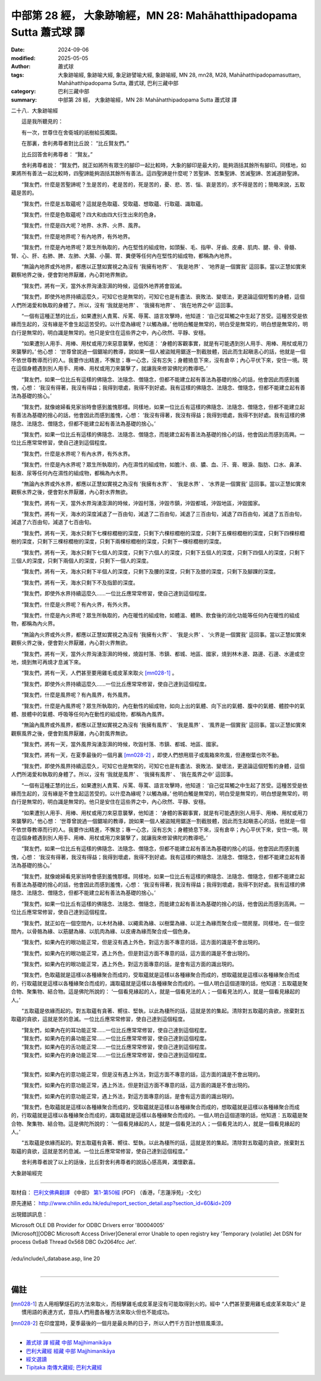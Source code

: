 中部第 28 經， 大象跡喻經，MN 28: Mahāhatthipadopama Sutta 蕭式球 譯
=========================================================================

:date: 2024-09-06
:modified: 2025-05-05
:author: 蕭式球
:tags: 大象跡喻經, 象跡喻大經, 象足跡譬喻大經, 象跡喻經, MN 28, mn28, M28, Mahāhatthipadopamasuttaṃ, Mahāhatthipadopama Sutta, 蕭式球, 巴利三藏中部
:category: 巴利三藏中部
:summary: 中部第 28 經， 大象跡喻經，MN 28: Mahāhatthipadopama Sutta 蕭式球 譯



二十八．大象跡喻經

　　這是我所聽見的：

　　有一次，世尊住在舍衛城的祇樹給孤獨園。

　　在那裏，舍利弗尊者對比丘說： “比丘賢友們。”

　　比丘回答舍利弗尊者： “賢友。”

　　舍利弗尊者說： “賢友們，就正如將所有眾生的腳印一起比較時，大象的腳印是最大的，能夠涵括其餘所有腳印。同樣地，如果將所有善法一起比較時，四聖諦能夠涵括其餘所有善法。這四聖諦是什麼呢？苦聖諦、苦集聖諦、苦滅聖諦、苦滅道跡聖諦。

　　“賢友們，什麼是苦聖諦呢？生是苦的，老是苦的，死是苦的，憂、悲、苦、惱、哀是苦的，求不得是苦的；簡略來說，五取蘊是苦的。

　　“賢友們，什麼是五取蘊呢？這就是色取蘊、受取蘊、想取蘊、行取蘊、識取蘊。

　　“賢友們，什麼是色取蘊呢？四大和由四大衍生出來的色身。

　　“賢友們，什麼是四大呢？地界、水界、火界、風界。

　　“賢友們，什麼是地界呢？有內地界，有外地界。

　　“賢友們，什麼是內地界呢？眾生所執取的，內在堅性的組成物，如頭髮、毛、指甲、牙齒、皮膚、肌肉、腱、骨、骨髓、腎、心、肝、右肺、脾、左肺、大腸、小腸、胃、糞便等任何內在堅性的組成物，都稱為內地界。

　　“無論內地界或外地界，都應以正慧如實視之為沒有 ‘我擁有地界’ 、 ‘我是地界’ 、 ‘地界是一個實我’ 這回事。當以正慧如實來觀察地界之後，便會對地界厭離，內心對地界無欲。

　　“賢友們，將有一天，當外水界洶湧澎湃的時候，這個外地界將會毀滅。

　　“賢友們，即使外地界持續這麼久，可知它也是無常的，可知它也是有盡法、衰敗法、變壞法，更遑論這個短暫的身體，這個人們所渴愛和執取的身體了。所以，沒有 ‘我就是地界’ 、 ‘我擁有地界’ 、 ‘我在地界之中’ 這回事。

　　“一個有這種正慧的比丘，如果遭別人責罵、斥罵、辱罵、語言攻擊時，他知道： ‘自己從耳觸之中生起了苦受。這種苦受是依緣而生起的，沒有緣是不會生起這苦受的。以什麼為緣呢？以觸為緣。’ 他明白觸是無常的，明白受是無常的，明白想是無常的，明白行是無常的，明白識是無常的。他只是安住在這些界之中，內心欣然、平靜、安穩。

　　“如果遭別人用手、用棒、用杖或用刀來惡意襲擊，他知道： ‘身體的客觀事實，就是有可能遇到別人用手、用棒、用杖或用刀來襲擊的。’ 他心想： ‘世尊曾說過一個鋸喻的教導，說如果一個人被盜賊用鋸逐一割截肢體，因此而生起瞋恚心的話，他就是一個不依世尊教導而行的人。我要作出精進，不懈怠；專一心念，沒有忘失；身體猗息下來，沒有倉卒；內心平伏下來，安住一境。現在這個身體遇到別人用手、用棒、用杖或用刀來襲擊了，就讓我來修習佛陀的教導吧。’

　　“賢友們，如果一位比丘有這樣的佛隨念、法隨念、僧隨念，但都不能建立起有善法為基礎的捨心的話，他會因此而感到羞愧，心想： ‘我沒有得著，我沒有得益；我得到壞處，我得不到好處。我有這樣的佛隨念、法隨念、僧隨念，但都不能建立起有善法為基礎的捨心。’

　　“賢友們，就像媳婦看見家翁時會感到羞愧那樣。同樣地，如果一位比丘有這樣的佛隨念、法隨念、僧隨念，但都不能建立起有善法為基礎的捨心的話，他會因此而感到羞愧，心想： ‘我沒有得著，我沒有得益；我得到壞處，我得不到好處。我有這樣的佛隨念、法隨念、僧隨念，但都不能建立起有善法為基礎的捨心。’

　　“賢友們，如果一位比丘有這樣的佛隨念、法隨念、僧隨念，而能建立起有善法為基礎的捨心的話，他會因此而感到高興。一位比丘應常常修習，使自己達到這個程度。

　　“賢友們，什麼是水界呢？有內水界，有外水界。

　　“賢友們，什麼是內水界呢？眾生所執取的，內在濕性的組成物，如膽汁、痰、膿、血、汗、膏、眼淚、脂肪、口水、鼻涕、黏液、尿等任何內在濕性的組成物，都稱為內水界。

　　“無論內水界或外水界，都應以正慧如實視之為沒有 ‘我擁有水界’ 、 ‘我是水界’ 、 ‘水界是一個實我’ 這回事。當以正慧如實來觀察水界之後，便會對水界厭離，內心對水界無欲。

　　“賢友們，將有一天，當外水界洶湧澎湃的時候，沖毀村落，沖毀市鎮，沖毀都城，沖毀地區，沖毀國家。

　　“賢友們，將有一天，海水的深度減退了一百由旬，減退了二百由旬，減退了三百由旬，減退了四百由旬，減退了五百由旬，減退了六百由旬，減退了七百由旬。

　　“賢友們，將有一天，海水只剩下七棵棕櫚樹的深度，只剩下六棵棕櫚樹的深度，只剩下五棵棕櫚樹的深度，只剩下四棵棕櫚樹的深度，只剩下三棵棕櫚樹的深度，只剩下兩棵棕櫚樹的深度，只剩下一棵棕櫚樹的深度。

　　“賢友們，將有一天，海水只剩下七個人的深度，只剩下六個人的深度，只剩下五個人的深度，只剩下四個人的深度，只剩下三個人的深度，只剩下兩個人的深度，只剩下一個人的深度。

　　“賢友們，將有一天，海水只剩下半個人的深度，只剩下及腰的深度，只剩下及膝的深度，只剩下及腳踝的深度。

　　“賢友們，將有一天，海水只剩下不及指節的深度。

　　“賢友們，即使外水界持續這麼久……一位比丘應常常修習，使自己達到這個程度。

　　“賢友們，什麼是火界呢？有內火界，有外火界。

　　“賢友們，什麼是內火界呢？眾生所執取的，內在暖性的組成物，如體溫、體熱、飲食後的消化功能等任何內在暖性的組成物，都稱為內火界。

　　“無論內火界或外火界，都應以正慧如實視之為沒有 ‘我擁有火界’ 、 ‘我是火界’ 、 ‘火界是一個實我’ 這回事。當以正慧如實來觀察火界之後，便會對火界厭離，內心對火界無欲。

　　“賢友們，將有一天，當外火界洶湧澎湃的時候，燒毀村落、市鎮、都城、地區、國家，燒到林木邊、路邊、石邊、水邊或空地，燒到無可再燒才息滅下來。

　　“賢友們，將有一天，人們甚至要用雞毛或皮革來取火 [mn028-1]_ 。

　　“賢友們，即使外火界持續這麼久……一位比丘應常常修習，使自己達到這個程度。

　　“賢友們，什麼是風界呢？有內風界，有外風界。

　　“賢友們，什麼是內風界呢？眾生所執取的，內在動性的組成物，如向上出的氣體、向下出的氣體、腹中的氣體、體腔中的氣體、肢體中的氣體、呼吸等任何內在動性的組成物，都稱為內風界。

　　“無論內風界或外風界，都應以正慧如實視之為沒有 ‘我擁有風界’ 、 ‘我是風界’ 、 ‘風界是一個實我’ 這回事。當以正慧如實來觀察風界之後，便會對風界厭離，內心對風界無欲。

　　“賢友們，將有一天，當外風界洶湧澎湃的時候，吹毀村落、市鎮、都城、地區、國家。

　　“賢友們，將有一天，在夏季最後的一個月裏 [mn028-2]_ ，即使人們想用扇子或風箱來吹風，但連樹葉也吹不動。

　　“賢友們，即使外風界持續這麼久，可知它也是無常的，可知它也是有盡法、衰敗法、變壞法，更遑論這個短暫的身體，這個人們所渴愛和執取的身體了。所以，沒有 ‘我就是風界’ 、 ‘我擁有風界’ 、 ‘我在風界之中’ 這回事。

　　“一個有這種正慧的比丘，如果遭別人責罵、斥罵、辱罵、語言攻擊時，他知道： ‘自己從耳觸之中生起了苦受。這種苦受是依緣而生起的，沒有緣是不會生起這苦受的。以什麼為緣呢？以觸為緣。’ 他明白觸是無常的，明白受是無常的，明白想是無常的，明白行是無常的，明白識是無常的。他只是安住在這些界之中，內心欣然、平靜、安穩。

　　“如果遭別人用手、用棒、用杖或用刀來惡意襲擊，他知道： ‘身體的客觀事實，就是有可能遇到別人用手、用棒、用杖或用刀來襲擊的。’ 他心想： ‘世尊曾說過一個鋸喻的教導，說如果一個人被盜賊用鋸逐一割截肢體，因此而生起瞋恚心的話，他就是一個不依世尊教導而行的人。我要作出精進，不懈怠；專一心念，沒有忘失；身體猗息下來，沒有倉卒；內心平伏下來，安住一境。現在這個身體遇到別人用手、用棒、用杖或用刀來襲擊了，就讓我來修習佛陀的教導吧。’

　　“賢友們，如果一位比丘有這樣的佛隨念、法隨念、僧隨念，但都不能建立起有善法為基礎的捨心的話，他會因此而感到羞愧，心想： ‘我沒有得著，我沒有得益；我得到壞處，我得不到好處。我有這樣的佛隨念、法隨念、僧隨念，但都不能建立起有善法為基礎的捨心。’

　　“賢友們，就像媳婦看見家翁時會感到羞愧那樣。同樣地，如果一位比丘有這樣的佛隨念、法隨念、僧隨念，但都不能建立起有善法為基礎的捨心的話，他會因此而感到羞愧，心想： ‘我沒有得著，我沒有得益；我得到壞處，我得不到好處。我有這樣的佛隨念、法隨念、僧隨念，但都不能建立起有善法為基礎的捨心。’

　　“賢友們，如果一位比丘有這樣的佛隨念、法隨念、僧隨念，而能建立起有善法為基礎的捨心的話，他會因此而感到高興。一位比丘應常常修習，使自己達到這個程度。

　　“賢友們，就正如在一個空間內，以木材為緣、以繩索為緣、以樹葉為緣、以泥土為緣而聚合成一間房屋。同樣地，在一個空間內，以骨骼為緣、以筋腱為緣、以肌肉為緣、以皮膚為緣而聚合成一個色身。

　　“賢友們，如果內在的眼功能正常，但是沒有遇上外色，對這方面不專意的話，這方面的識是不會出現的。

　　“賢友們，如果內在的眼功能正常，遇上外色，但是對這方面不專意的話，這方面的識是不會出現的。

　　“賢友們，如果內在的眼功能正常，遇上外色，對這方面專意的話，是會有這方面的識出現的。

　　“賢友們，色取蘊就是這樣以各種緣聚合而成的，受取蘊就是這樣以各種緣聚合而成的，想取蘊就是這樣以各種緣聚合而成的，行取蘊就是這樣以各種緣聚合而成的，識取蘊就是這樣以各種緣聚合而成的。一個人明白這個道理的話，他知道：五取蘊是聚合物、聚集物、結合物。這是佛陀所說的： ‘一個看見緣起的人，就是一個看見法的人；一個看見法的人，就是一個看見緣起的人。’

　　“五取蘊是依緣而起的。對五取蘊有貪著、嚮往、堅執，以此為棲所的話，這就是苦的集起。清除對五取蘊的貪欲，捨棄對五取蘊的貪欲，這就是苦的息滅。一位比丘應常常修習，使自己達到這個程度。

| 　　“賢友們，如果內在的耳功能正常……一位比丘應常常修習，使自己達到這個程度。
| 　　“賢友們，如果內在的鼻功能正常……一位比丘應常常修習，使自己達到這個程度。
| 　　“賢友們，如果內在的舌功能正常……一位比丘應常常修習，使自己達到這個程度。
| 　　“賢友們，如果內在的身功能正常……一位比丘應常常修習，使自己達到這個程度。
| 

　　“賢友們，如果內在的意功能正常，但是沒有遇上外法，對這方面不專意的話，這方面的識是不會出現的。

　　“賢友們，如果內在的意功能正常，遇上外法，但是對這方面不專意的話，這方面的識是不會出現的。

　　“賢友們，如果內在的意功能正常，遇上外法，對這方面專意的話，是會有這方面的識出現的。

　　“賢友們，色取蘊就是這樣以各種緣聚合而成的，受取蘊就是這樣以各種緣聚合而成的，想取蘊就是這樣以各種緣聚合而成的，行取蘊就是這樣以各種緣聚合而成的，識取蘊就是這樣以各種緣聚合而成的。一個人明白這個道理的話，他知道：五取蘊是聚合物、聚集物、結合物。這是佛陀所說的： ‘一個看見緣起的人，就是一個看見法的人；一個看見法的人，就是一個看見緣起的人。’

　　“五取蘊是依緣而起的。對五取蘊有貪著、嚮往、堅執，以此為棲所的話，這就是苦的集起。清除對五取蘊的貪欲，捨棄對五取蘊的貪欲，這就是苦的息滅。一位比丘應常常修習，使自己達到這個程度。”

　　舍利弗尊者說了以上的話後，比丘對舍利弗尊者的說話心感高興，滿懷歡喜。

大象跡喻經完

------

取材自： `巴利文佛典翻譯 <https://www.chilin.org/news/news-detail.php?id=202&type=2>`__ 《中部》 `第1-第50經 <https://www.chilin.org/upload/culture/doc/1666608309.pdf>`_ (PDF) （香港，「志蓮淨苑」-文化）

原先連結： http://www.chilin.edu.hk/edu/report_section_detail.asp?section_id=60&id=209

出現錯誤訊息：

| Microsoft OLE DB Provider for ODBC Drivers error '80004005'
| [Microsoft][ODBC Microsoft Access Driver]General error Unable to open registry key 'Temporary (volatile) Jet DSN for process 0x6a8 Thread 0x568 DBC 0x2064fcc Jet'.
| 
| /edu/include/i_database.asp, line 20
| 

------

備註
~~~~~~~~

.. [mn028-1] 古人用相擊燧石的方法來取火，而相擊雞毛或皮革是沒有可能取得到火的。經中 “人們甚至要用雞毛或皮革來取火” 是慣用語的表達方式，意指人們用盡各種方法來取火但也不能成功。

.. [mn028-2] 在印度當時，夏季最後的一個月是最炎熱的日子，所以人們千方百計想扇風乘涼。

------

- `蕭式球 譯 經藏 中部 Majjhimanikāya <{filename}majjhima-nikaaya-tr-by-siu-sk%zh.rst>`__

- `巴利大藏經 經藏 中部 Majjhimanikāya <{filename}majjhima-nikaaya%zh.rst>`__

- `經文選讀 <{filename}/articles/canon-selected/canon-selected%zh.rst>`__ 

- `Tipiṭaka 南傳大藏經; 巴利大藏經 <{filename}/articles/tipitaka/tipitaka%zh.rst>`__


..
  2025-05-05; created on 2024-09-06
